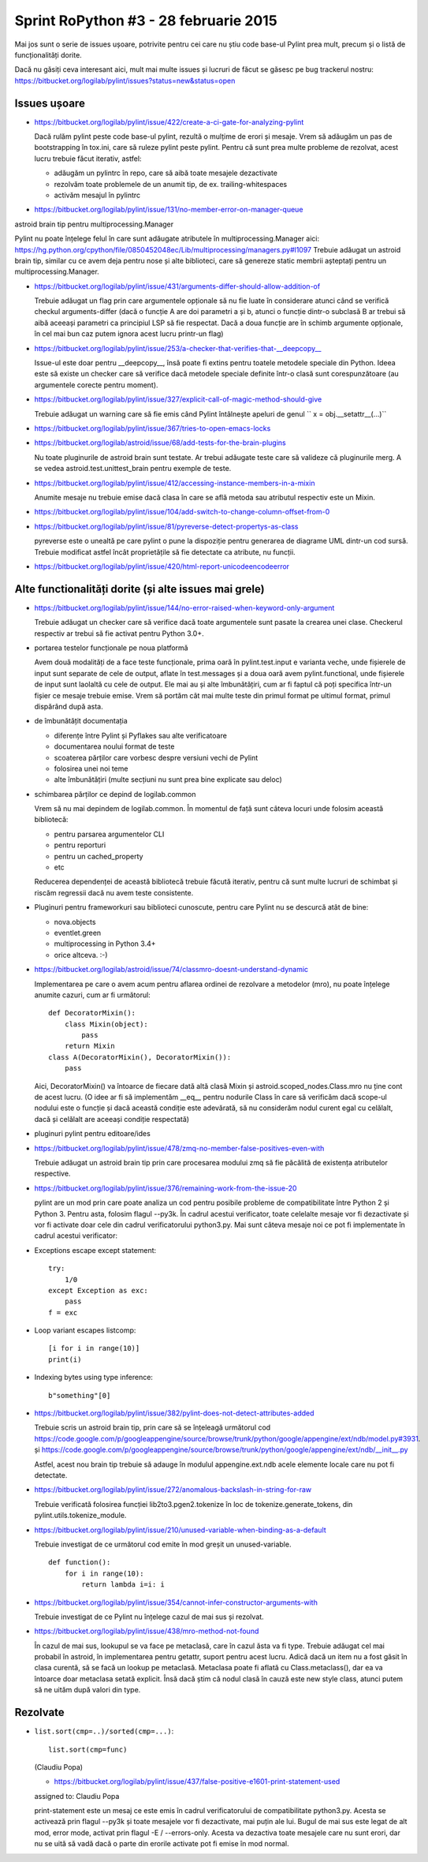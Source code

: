 Sprint RoPython #3 - 28 februarie 2015
======================================

Mai jos sunt o serie de issues ușoare, potrivite pentru cei care nu știu
code base-ul Pylint prea mult, precum și o listă de funcționalități  dorite.

Dacă nu găsiți ceva interesant aici, mult mai multe issues și lucruri de făcut se găsesc pe bug
trackerul nostru: https://bitbucket.org/logilab/pylint/issues?status=new&status=open



Issues ușoare
-------------

* https://bitbucket.org/logilab/pylint/issue/422/create-a-ci-gate-for-analyzing-pylint

  Dacă  rulăm pylint peste code base-ul pylint, rezultă o mulțime de erori și  mesaje.
  Vrem să adăugăm un pas de bootstrapping în tox.ini, care să  ruleze pylint peste pylint.
  Pentru că sunt prea multe probleme de  rezolvat, acest lucru trebuie făcut iterativ, astfel:

  - adăugăm un pylintrc în repo, care să aibă toate mesajele dezactivate
  - rezolvăm toate problemele de un anumit tip, de ex. trailing-whitespaces
  - activăm mesajul în pylintrc
  
* https://bitbucket.org/logilab/pylint/issue/131/no-member-error-on-manager-queue

astroid brain tip pentru multiprocessing.Manager

Pylint nu poate înțelege felul în care sunt adăugate atributele în multiprocessing.Manager aici: https://hg.python.org/cpython/file/0850452048ec/Lib/multiprocessing/managers.py#l1097
Trebuie adăugat un astroid brain tip, similar cu ce avem deja pentru nose și alte biblioteci, care să
genereze static membrii așteptați pentru un multiprocessing.Manager.


* https://bitbucket.org/logilab/pylint/issue/431/arguments-differ-should-allow-addition-of

  Trebuie  adăugat un flag prin care argumentele opționale să nu fie luate în  considerare atunci
  când se verifică checkul arguments-differ (dacă o  funcție A are doi parametri a și b, atunci o
  funcție dintr-o subclasă B  ar trebui să aibă aceeași parametri ca principiul LSP să fie respectat.
  Dacă a doua funcție are în schimb argumente opționale, în cel mai bun  caz putem ignora acest lucru printr-un flag)


* https://bitbucket.org/logilab/pylint/issue/253/a-checker-that-verifies-that-__deepcopy__

  Issue-ul  este doar pentru __deepcopy__, însă poate fi extins pentru toatele  metodele speciale din Python.
  Ideea este să existe un checker care să  verifice dacă metodele speciale definite într-o clasă sunt
  corespunzătoare (au argumentele corecte pentru moment).


* https://bitbucket.org/logilab/pylint/issue/327/explicit-call-of-magic-method-should-give

  Trebuie adăugat un warning care să fie emis când Pylint întâlnește apeluri de genul `` x = obj.__setattr__(...)``


* https://bitbucket.org/logilab/pylint/issue/367/tries-to-open-emacs-locks

* https://bitbucket.org/logilab/astroid/issue/68/add-tests-for-the-brain-plugins

  Nu  toate pluginurile de astroid brain sunt testate. Ar trebui adăugate  teste care să valideze
  că pluginurile merg. A se vedea  astroid.test.unittest_brain pentru exemple de teste.


* https://bitbucket.org/logilab/pylint/issue/412/accessing-instance-members-in-a-mixin

  Anumite mesaje nu trebuie emise dacă clasa în care se află metoda sau atributul respectiv este un Mixin.

* https://bitbucket.org/logilab/pylint/issue/104/add-switch-to-change-column-offset-from-0

* https://bitbucket.org/logilab/pylint/issue/81/pyreverse-detect-propertys-as-class

  pyreverse este o unealtă pe care pylint o pune la dispoziție pentru generarea
  de diagrame UML dintr-un cod sursă. Trebuie modificat astfel încât proprietățile
  să fie detectate ca atribute, nu funcții.

* https://bitbucket.org/logilab/pylint/issue/420/html-report-unicodeencodeerror


Alte functionalități dorite (și alte issues mai grele)
------------------------------------------------------

- https://bitbucket.org/logilab/pylint/issue/144/no-error-raised-when-keyword-only-argument

  Trebuie adăugat un checker care să verifice dacă toate argumentele sunt pasate la crearea unei clase. Checkerul
  respectiv ar trebui să fie activat pentru Python 3.0+.
  
- portarea testelor funcționale pe noua platformă

  Avem două modalități de a face teste funcționale, prima oară în pylint.test.input e varianta veche,
  unde fișierele de input sunt separate de cele de output, aflate în test.messages și a doua oară avem
  pylint.functional, unde fișierele de input sunt laolaltă cu cele de output.
  Ele mai au și alte îmbunătățiri, cum ar fi faptul că poți   specifica într-un fișier ce mesaje trebuie emise.
  Vrem să portăm cât  mai  multe teste din primul format pe ultimul format, primul dispărând  după  asta.


- de îmbunătățit documentația

  * diferențe între Pylint și Pyflakes sau alte verificatoare
  * documentarea noului format de teste
  * scoaterea părților care vorbesc despre versiuni vechi de Pylint
  * folosirea unei noi teme
  * alte îmbunătățiri (multe secțiuni nu sunt prea bine explicate sau deloc)


- schimbarea părților ce depind de logilab.common

  Vrem să nu mai depindem de logilab.common. În momentul de față sunt câteva locuri unde folosim această bibliotecă:

  - pentru parsarea argumentelor CLI
  - pentru reporturi
  - pentru un cached_property
  - etc

  Reducerea dependenței de această bibliotecă trebuie făcută iterativ,
  pentru că sunt multe lucruri de schimbat și riscăm regressii dacă nu avem teste consistente.

- Pluginuri pentru frameworkuri sau biblioteci cunoscute, pentru care Pylint nu se descurcă atât de bine:

  * nova.objects
  * eventlet.green
  * multiprocessing in Python 3.4+
  * orice altceva. :-)

- https://bitbucket.org/logilab/astroid/issue/74/classmro-doesnt-understand-dynamic

  Implementarea pe care o avem acum pentru aflarea ordinei de rezolvare a metodelor (mro),
  nu poate înțelege anumite cazuri, cum ar fi următorul::

    def DecoratorMixin():
        class Mixin(object):
            pass
        return Mixin
    class A(DecoratorMixin(), DecoratorMixin()):
        pass

  Aici, DecoratorMixin() va întoarce de fiecare dată altă clasă Mixin și
  astroid.scoped_nodes.Class.mro nu ține cont de acest lucru.
  (O idee ar fi să implementăm __eq__ pentru nodurile Class în care să verificăm
  dacă  scope-ul nodului este o funcție și dacă această condiție este
  adevărată, să nu considerăm nodul curent egal cu celălalt,
  dacă și celălalt are aceeași condiție respectată)

- pluginuri pylint pentru editoare/ides

* https://bitbucket.org/logilab/pylint/issue/478/zmq-no-member-false-positives-even-with

  Trebuie adăugat un astroid brain tip prin care procesarea modului zmq să fie păcălită
  de existența atributelor respective.

* https://bitbucket.org/logilab/pylint/issue/376/remaining-work-from-the-issue-20

  pylint are un mod prin care poate analiza un cod pentru posibile probleme
  de compatibilitate între Python 2 și Python 3. Pentru asta, folosim flagul --py3k.
  În cadrul acestui verificator, toate celelalte mesaje vor fi dezactivate și vor fi activate
  doar cele din cadrul verificatorului python3.py. Mai sunt câteva mesaje noi ce pot fi implementate
  în cadrul acestui verificator:


* Exceptions escape except statement::

    try:
        1/0
    except Exception as exc:
        pass
    f = exc

* Loop variant escapes listcomp::

    [i for i in range(10)]
    print(i)
  
* Indexing bytes using type inference::

    b"something"[0]

* https://bitbucket.org/logilab/pylint/issue/382/pylint-does-not-detect-attributes-added

  Trebuie scris un astroid brain tip, prin care să se înțeleagă următorul
  cod https://code.google.com/p/googleappengine/source/browse/trunk/python/google/appengine/ext/ndb/model.py#3931.
  și https://code.google.com/p/googleappengine/source/browse/trunk/python/google/appengine/ext/ndb/__init__.py

  Astfel, acest nou brain tip trebuie să adauge în modulul appengine.ext.ndb acele elemente locale
  care nu pot fi detectate.


* https://bitbucket.org/logilab/pylint/issue/272/anomalous-backslash-in-string-for-raw

  Trebuie verificată folosirea funcției lib2to3.pgen2.tokenize în loc de tokenize.generate_tokens,
  din pylint.utils.tokenize_module.

* https://bitbucket.org/logilab/pylint/issue/210/unused-variable-when-binding-as-a-default

  Trebuie investigat de ce următorul cod emite în mod greșit un unused-variable.

  ::

    def function():
        for i in range(10):
            return lambda i=i: i

* https://bitbucket.org/logilab/pylint/issue/354/cannot-infer-constructor-arguments-with

  Trebuie investigat de ce Pylint nu înțelege cazul de mai sus și rezolvat.

* https://bitbucket.org/logilab/pylint/issue/438/mro-method-not-found

  În cazul de mai sus, lookupul se va face pe metaclasă, care în cazul ăsta va fi type.
  Trebuie adăugat cel mai probabil în astroid, în implementarea pentru getattr, suport pentru
  acest lucru. Adică dacă un item nu a fost găsit în clasa curentă, să se facă un lookup
  pe metaclasă. Metaclasa poate fi aflată cu Class.metaclass(), dar ea va întoarce doar
  metaclasa setată explicit. Însă dacă știm că nodul clasă în cauză este new style class,
  atunci putem să ne uităm după valori din type.
  


Rezolvate
---------

* ``list.sort(cmp=..)/sorted(cmp=...)``::

    list.sort(cmp=func)

  (Claudiu Popa)
  
  * https://bitbucket.org/logilab/pylint/issue/437/false-positive-e1601-print-statement-used

  assigned to: Claudiu Popa

  print-statement este un mesaj ce este emis în cadrul verificatorului de compatibilitate
  python3.py. Acesta se activează prin flagul --py3k și toate mesajele vor fi dezactivate,
  mai puțin ale lui. Bugul de mai sus este legat de alt mod, error mode, activat prin flagul -E / --errors-only.
  Acesta va dezactiva toate mesajele care nu sunt erori, dar nu se uită să vadă dacă o parte
  din erorile activate pot fi emise în mod normal.
